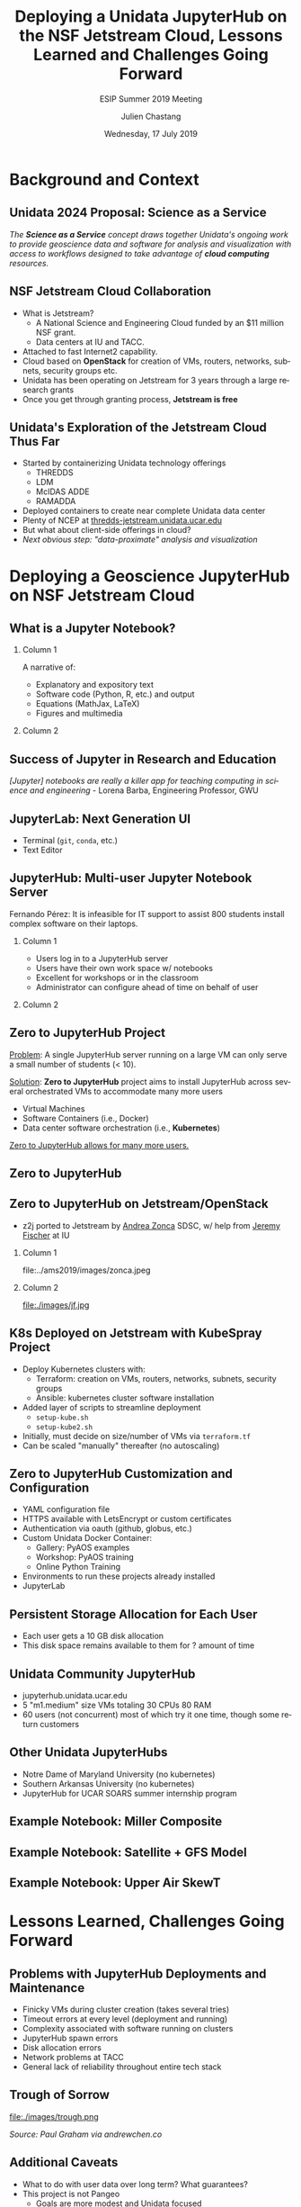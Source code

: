 #+TITLE: Deploying a Unidata JupyterHub on the NSF Jetstream Cloud,  Lessons Learned  and Challenges Going Forward
#+SUBTITLE: ESIP Summer 2019 Meeting
#+DATE: Wednesday, 17 July 2019
#+DESCRIPTION: Unidata Science Gateway JupyterHub
#+KEYWORDS: Unidata Docker Jetstream XSEDE Science Gateway Jupyter JupyterHub
#+AUTHOR: Julien Chastang
#+EMAIL: chastang@ucar.edu
#+LANGUAGE: en
#+SELECT_TAGS: export
#+EXCLUDE_TAGS: noexport
#+CREATOR: Emacs 25.3.1 (Org mode 9.1.13)
#+OPTIONS: auto-id:t

#+STARTUP: beamer
#+STARTUP: oddeven

#+LaTeX_CLASS: beamer
#+LaTeX_CLASS_OPTIONS: [bigger,notes=show]

# unidata bottom banner
#+LATEX_HEADER: \setbeamertemplate{background canvas}{ \raisebox{-\paperheight}[0pt][0pt]{ \makebox[\paperwidth][c]{ \includegraphics[width=\paperwidth,height=0.8cm]{../common/Unidata_gradient_for_poster.png} } } }
# https://github.com/matze/mtheme `make sty`. Install sty files in ~/Library/texmf/tex/latex
#+BEAMER_THEME: metropolis

#+OPTIONS:   H:2 toc:t

#+SELECT_TAGS: export
#+EXCLUDE_TAGS: noexport

# for a column view of options and configurations for the individual
# frames
#+COLUMNS: %20ITEM %13BEAMER_env(Env) %6BEAMER_envargs(Args) %4BEAMER_col(Col) %7BEAMER_extra(Extra)

* Background and Context
  :PROPERTIES:
  :CUSTOM_ID: h:5B22D256
  :END:
** Audience                                                         :noexport:
   :PROPERTIES:
   :CUSTOM_ID: h:BEE7ED1A
   :END:

- Who is the audience? Technical geoscience folks
- They'll want to know how the benefits to science for this endeavor
- I'll assume a geoscience audience with some technical background

** Unidata: Who and What We Are                                    :noexport:
   :PROPERTIES:
   :CUSTOM_ID: h:15F19C3B
   :END:

NSF-funded center for developing tools, data access, and community support

*** Column 1
    :PROPERTIES:
    :BEAMER_col: 0.5
    :CUSTOM_ID: h:1286EFEB
    :END:

- netCDF
- LDM / IDD
- THREDDS
- IDV

*** Column 2
    :PROPERTIES:
    :BEAMER_col: 0.5
    :CUSTOM_ID: h:959FD26C
    :END:

- AWIPS/GEMPAK
- Python
- McIDAS ADDE
- RAMADDA

** Unidata 2024 Proposal: Science as a Service
   :PROPERTIES:
   :CUSTOM_ID: h:200D2E62
   :END:

/The *Science as a Service* concept draws together Unidata's ongoing work to provide geoscience data and software for analysis and visualization with access to workflows designed to take advantage of *cloud computing* resources./

** NSF Jetstream Cloud Collaboration
   :PROPERTIES:
   :CUSTOM_ID: h:95396D4D
   :END:

- What is Jetstream?
  - A National Science and Engineering Cloud funded by an $11 million NSF grant.
  - Data centers at IU and TACC.
- Attached to fast Internet2 capability.
- Cloud based on *OpenStack* for creation of VMs, routers, networks, subnets, security groups  etc.
- Unidata has been operating on Jetstream for 3 years through a large research grants
- Once you get through granting process, *Jetstream is free*

** Unidata's Exploration of the Jetstream Cloud Thus Far
   :PROPERTIES:
   :CUSTOM_ID: h:64E9402E
   :END:

- Started by containerizing Unidata technology offerings
  - THREDDS
  - LDM
  - McIDAS ADDE
  - RAMADDA
- Deployed containers to create near complete Unidata data center
- Plenty of NCEP at [[https://thredds-jetstream.unidata.ucar.edu][thredds-jetstream.unidata.ucar.edu]]
- But what about client-side offerings in cloud?
- /Next obvious step: "data-proximate" analysis and visualization/

** Jetstream Architecture                                          :noexport:
   :PROPERTIES:
   :CUSTOM_ID: h:D0A355B2
   :END:

#+ATTR_LATEX: :width 10cm
[[file:../../../jetstream.png]]

* Deploying a Geoscience JupyterHub on NSF Jetstream Cloud
  :PROPERTIES:
  :CUSTOM_ID: h:40AB0523
  :END:
** What is a Jupyter Notebook?
   :PROPERTIES:
   :CUSTOM_ID: h:E66D1675
   :END:
*** Column 1
    :PROPERTIES:
    :BEAMER_col: 0.5
    :CUSTOM_ID: h:E135BFF2
    :END:

A narrative of:
- Explanatory and expository text
- Software code (Python, R, etc.) and output
- Equations (MathJax, LaTeX)
- Figures and multimedia

*** Column 2
    :PROPERTIES:
    :BEAMER_col: 0.5
    :CUSTOM_ID: h:7404FDF3
    :END:

#+ATTR_LATEX: :width 4cm
[[file:../esip2018/images/lorenz.png]]

** Success of Jupyter in Research and Education
   :PROPERTIES:
   :CUSTOM_ID: h:6E96D982
   :END:

# https://www.nature.com/articles/d41586-018-07196-1
#+ATTR_LATEX: :width 9cm
[[file:../ams2019/images/nature.png]]

/[Jupyter] notebooks are really a killer app for teaching computing in science and engineering/ - Lorena Barba, Engineering Professor, GWU

** JupyterLab: Next Generation UI
   :PROPERTIES:
   :CUSTOM_ID: h:B1CE7FD5
   :END:

#+ATTR_LATEX: :width 9cm
[[file:../ams2019/images/jupyterlab.png]]

- Terminal (~git~, ~conda~, etc.)
- Text Editor

** JupyterHub: Multi-user Jupyter Notebook Server
   :PROPERTIES:
   :CUSTOM_ID: h:EFCFD603
   :END:

Fernando Pérez: It is infeasible for IT support to assist 800 students install complex software on their laptops.

*** Column 1
    :PROPERTIES:
    :BEAMER_col: 0.5
    :CUSTOM_ID: h:B2A4CC6A
    :END:

- Users log in to a JupyterHub server
- Users have their own work space w/ notebooks
- Excellent for workshops or in the classroom
- Administrator can configure ahead of time on behalf of user

*** Column 2
    :PROPERTIES:
    :BEAMER_col: 0.5
    :CUSTOM_ID: h:F1080226
    :END:

#+ATTR_LATEX: width=\textwidth
[[file:../ogc2018/images/jupyterhub.png]]

** Zero to JupyterHub Project
   :PROPERTIES:
   :CUSTOM_ID: h:06120E7D
   :END:

_Problem_: A single JupyterHub server running on a large VM can only serve a small number of students (< 10).

_Solution_: *Zero to JupyterHub* project aims to install JupyterHub across several orchestrated VMs to accommodate many more users
  - Virtual Machines
  - Software Containers (i.e., Docker)
  - Data center software orchestration (i.e., *Kubernetes*)

_Zero to JupyterHub allows for many more users._

** Zero to JupyterHub
   :PROPERTIES:
   :CUSTOM_ID: h:BEB30D5A
   :END:

#+ATTR_LATEX: :width 8.5cm
[[file:../ams2019/images/z2j.png]]

** Zero to JupyterHub on Jetstream/OpenStack
   :PROPERTIES:
   :CUSTOM_ID: h:7EA950F2
   :END:

- z2j ported to Jetstream by _Andrea Zonca_ SDSC, w/ help from _Jeremy Fischer_ at IU

*** Column 1
    :PROPERTIES:
    :BEAMER_col: 0.5
    :CUSTOM_ID: h:489432B8
    :END:

#+ATTR_LATEX: :width 2cm
file:../ams2019/images/zonca.jpeg


*** Column 2
    :PROPERTIES:
    :BEAMER_col: 0.5
    :CUSTOM_ID: h:B5DE7920
    :END:

#+ATTR_LATEX: :width 2cm
file:./images/jf.jpg

** K8s Deployed on Jetstream with KubeSpray Project
   :PROPERTIES:
   :CUSTOM_ID: h:CAC78004
   :END:

- Deploy Kubernetes clusters with:
  - Terraform: creation on VMs, routers, networks, subnets, security groups
  - Ansible: kubernetes cluster software installation
- Added layer of scripts to streamline deployment
  - ~setup-kube.sh~
  - ~setup-kube2.sh~
- Initially, must decide on size/number of VMs via ~terraform.tf~
- Can be scaled "manually" thereafter (no autoscaling)
** Scaling Spreadsheet                                             :noexport:
   :PROPERTIES:
   :CUSTOM_ID: h:C75BB8EE
   :END:

#+ATTR_LATEX: :width 9cm
file:./images/spreadsheet.png

** Zero to JupyterHub Customization and Configuration
   :PROPERTIES:
   :CUSTOM_ID: h:5DEF7813
   :END:

- YAML configuration file
- HTTPS available with LetsEncrypt or custom certificates
- Authentication via oauth (github, globus, etc.)
- Custom Unidata Docker Container:
  - Gallery: PyAOS examples
  - Workshop: PyAOS training
  - Online Python Training
- Environments to run these projects already installed
- JupyterLab

** Persistent Storage Allocation for Each User
   :PROPERTIES:
   :CUSTOM_ID: h:9AE9F74B
   :END:
- Each user gets a 10 GB disk allocation
- This disk space remains available to them for ? amount of time

** Unidata Community JupyterHub
   :PROPERTIES:
   :CUSTOM_ID: h:6C7ADD1B
   :END:

- jupyterhub.unidata.ucar.edu
- 5 "m1.medium" size VMs totaling 30 CPUs 80 RAM
- 60 users (not concurrent) most of which try it one time, though some return customers

** Other Unidata JupyterHubs
   :PROPERTIES:
   :CUSTOM_ID: h:59E76067
   :END:

- Notre Dame of Maryland University (no kubernetes)
- Southern Arkansas University (no kubernetes)
- JupyterHub for UCAR SOARS summer internship program

** Example Notebook: Miller Composite
   :PROPERTIES:
   :CUSTOM_ID: h:7E6B13DC
   :END:

#+ATTR_LATEX: :width 6.5cm
[[file:../esip2018/images/miller.png]]

** Example Notebook: Satellite + GFS Model
   :PROPERTIES:
   :CUSTOM_ID: h:117D8A24
   :END:

#+ATTR_LATEX: :width 6.5cm
[[file:../esip2018/images/satellite.png]]

** Example Notebook: Upper Air SkewT
   :PROPERTIES:
   :CUSTOM_ID: h:C7031E31
   :END:

#+ATTR_LATEX: :width 6.5cm
[[file:../ams2019/images/skewt.png]]

* Lessons Learned, Challenges Going Forward
  :PROPERTIES:
  :CUSTOM_ID: h:9F1BE94F
  :END:
** Problems with JupyterHub Deployments and Maintenance
   :PROPERTIES:
   :CUSTOM_ID: h:5EC69A7E
   :END:

- Finicky VMs during cluster creation (takes several tries)
- Timeout errors at every level (deployment and running)
- Complexity associated with software running on clusters
- JupyterHub spawn errors
- Disk allocation errors
- Network problems at TACC
- General lack of reliability throughout entire tech stack

** Spawn Errors :-(                                                :noexport:
   :PROPERTIES:
   :CUSTOM_ID: h:702D6293
   :END:

#+ATTR_LATEX: :width 9cm
file:./images/spawn.png

** Trough of Sorrow
   :PROPERTIES:
   :CUSTOM_ID: h:33F703A3
   :END:

#+ATTR_LATEX: :width 7cm
file:./images/trough.png

/Source: Paul Graham via andrewchen.co/

** Additional Caveats
   :PROPERTIES:
   :CUSTOM_ID: h:1179E568
   :END:

- What to do with user data over long term? What guarantees?
- This project is not Pangeo
  - Goals are more modest and Unidata focused
  - Would be happy to deploy Pangeo on Unidata Jetstream allocation

** Lessons Learned
   :PROPERTIES:
   :CUSTOM_ID: h:35A87BA8
   :END:

- Scriptifying your deployments to make your life easier
- Interview your users before so cluster can be accurately sized
- Tech stack is new and fragile and will take time before it is stable
- Don't advertise too early, scale gradually by introducing to incrementally wider audiences to address problems
- Need to be persistent to overcome tech challenges: ask for help on github issues and gitter
- Science professionals have a high threshold for problems as long as they can arrive at a desired objective

** Future Plans
   :PROPERTIES:
   :CUSTOM_ID: h:BC28FC54
   :END:

- Get technology problems under control, don't build on a Swiss cheese foundation
- Experiment more with IU Jetstream data center
- Autoscaling on OpenStack with Zonca collaboration
- Address github issues
- Once things stabilize, promote to wider community

** Acknowledgments
   :PROPERTIES:
   :CUSTOM_ID: h:A80D6FBA
   :END:

*** Column 1
    :PROPERTIES:
    :BEAMER_col: 0.6
    :CUSTOM_ID: h:4DBD473E
    :END:

We thank Brian Beck, Maytal Dahan, Jeremy Fischer, Victor Hazlewood, Peg Lindenlaub, Suresh Marru, Lance Moxley, Marlon Pierce, Semir Sarajlic, Craig Alan Stewart, George Wm Turner, Nancy Wilkins-Diehr, Nicole Wolter and Andrea Zonca for their assistance with this effort, which was made possible through the XSEDE Extended Collaborative Support Service (ECSS) program.

*** Column 2
    :PROPERTIES:
    :BEAMER_col: 0.4
    :CUSTOM_ID: h:D18BDB84
    :END:

Special thanks to Andrea And Jeremy

#+ATTR_LATEX: :width 2cm
file:../ams2019/images/zonca.jpeg

#+ATTR_LATEX: :width 2cm
file:./images/jf.jpg

** Resource and Questions
   :PROPERTIES:
   :CUSTOM_ID: h:C4CFEE53
   :END:

https://github.com/Unidata/xsede-jetstream
